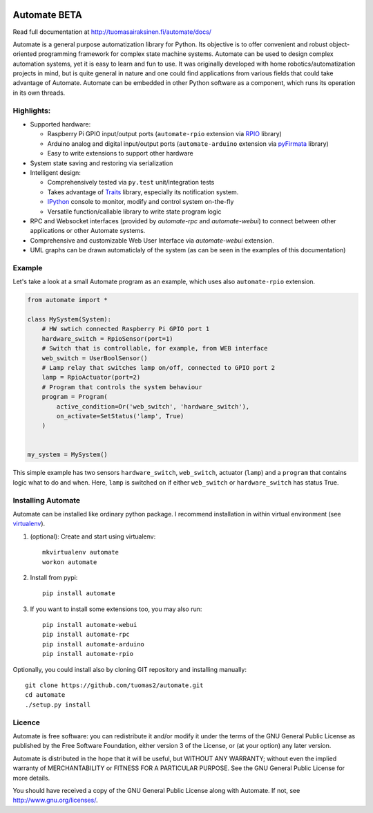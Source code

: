 .. image:: https://travis-ci.org/tuomas2/automate.svg?branch=master
   :target: https://travis-ci.org/tuomas2/automate

.. image:: https://coveralls.io/repos/tuomas2/automate/badge.svg?branch=master
   :target: https://coveralls.io/r/tuomas2/automate?branch=master

Automate BETA
=============

Read full documentation at http://tuomasairaksinen.fi/automate/docs/

Automate is a general purpose automatization library for Python.
Its objective is to offer convenient and robust object-oriented programming
framework for complex state machine systems. Automate can be used to design
complex automation systems, yet it is easy to learn and fun to use. It was
originally developed with home robotics/automatization projects in mind,
but is quite general in nature and one could find applications from various
fields that could take advantage of Automate. Automate can be embedded
in other Python software as a component, which runs its operation in
its own threads.

Highlights:
-----------

* Supported hardware:

  * Raspberry Pi GPIO input/output ports (``automate-rpio`` extension via `RPIO <http://pythonhosted.org/RPIO/>`_ library)
  * Arduino analog and digital input/output ports (``automate-arduino`` extension via `pyFirmata <https://github.com/tino/pyFirmata>`_ library)
  * Easy to write extensions to support other hardware

* System state saving and restoring via serialization
* Intelligent design:

  * Comprehensively tested via ``py.test`` unit/integration tests
  * Takes advantage of `Traits <http://traits.readthedocs.org/en/4.5.0/>`_ library, especially its
    notification system.
  * `IPython <http://ipython.org>`_ console to monitor, modify and control system on-the-fly
  * Versatile function/callable library to write state program logic

* RPC and Websocket interfaces (provided by `automate-rpc` and `automate-webui`) to connect
  between other applications or other Automate systems.
* Comprehensive and customizable Web User Interface via `automate-webui` extension.
* UML graphs can be drawn automaticlaly of the system (as can be seen in the examples of this documentation)

.. _hello-world:

Example
-------

Let's take a look at a small Automate program as an example, which uses also ``automate-rpio`` extension.

.. code-block:: python

    from automate import *

    class MySystem(System):
        # HW swtich connected Raspberry Pi GPIO port 1
        hardware_switch = RpioSensor(port=1)
        # Switch that is controllable, for example, from WEB interface
        web_switch = UserBoolSensor()
        # Lamp relay that switches lamp on/off, connected to GPIO port 2
        lamp = RpioActuator(port=2)
        # Program that controls the system behaviour
        program = Program(
            active_condition=Or('web_switch', 'hardware_switch'),
            on_activate=SetStatus('lamp', True)
        )


    my_system = MySystem()

This simple example has two sensors ``hardware_switch``, ``web_switch``, actuator (``lamp``) and a ``program`` that
contains logic what to do and when. Here, ``lamp`` is switched on if either ``web_switch`` or ``hardware_switch`` has
status True.

Installing Automate
-------------------

Automate can be installed like ordinary python package. I recommend installation
in within virtual environment (see `virtualenv <https://virtualenv.pypa.io/en/latest/>`_).

#. (optional): Create and start using virtualenv::

    mkvirtualenv automate
    workon automate


#. Install from pypi::

    pip install automate

#. If you want to install some extensions too, you may also run::

    pip install automate-webui
    pip install automate-rpc
    pip install automate-arduino
    pip install automate-rpio

Optionally, you could install also by cloning GIT repository and installing manually::

    git clone https://github.com/tuomas2/automate.git
    cd automate
    ./setup.py install

Licence
-------

Automate is free software: you can redistribute it and/or modify
it under the terms of the GNU General Public License as published by
the Free Software Foundation, either version 3 of the License, or
(at your option) any later version.

Automate is distributed in the hope that it will be useful,
but WITHOUT ANY WARRANTY; without even the implied warranty of
MERCHANTABILITY or FITNESS FOR A PARTICULAR PURPOSE.  See the
GNU General Public License for more details.

You should have received a copy of the GNU General Public License
along with Automate.  If not, see http://www.gnu.org/licenses/.


